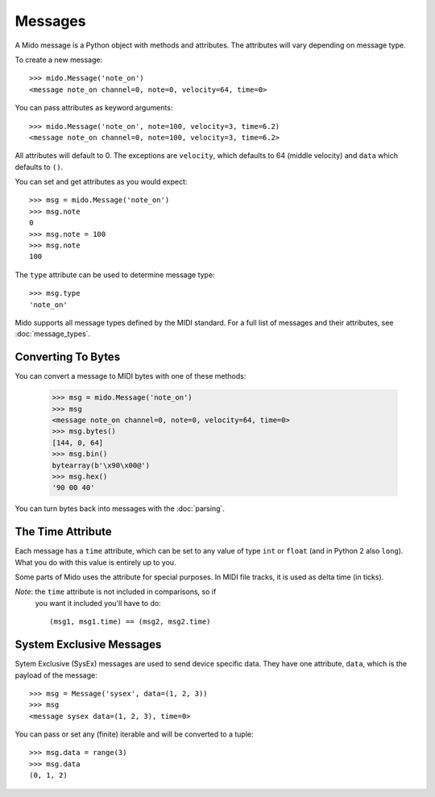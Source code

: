 Messages
=========

A Mido message is a Python object with methods and attributes. The
attributes will vary depending on message type.

To create a new message::

    >>> mido.Message('note_on')
    <message note_on channel=0, note=0, velocity=64, time=0>

You can pass attributes as keyword arguments::

    >>> mido.Message('note_on', note=100, velocity=3, time=6.2)
    <message note_on channel=0, note=100, velocity=3, time=6.2>

All attributes will default to 0. The exceptions are ``velocity``,
which defaults to 64 (middle velocity) and ``data`` which defaults to
``()``.

You can set and get attributes as you would expect::

    >>> msg = mido.Message('note_on')
    >>> msg.note
    0
    >>> msg.note = 100
    >>> msg.note
    100

The ``type`` attribute can be used to determine message type::

    >>> msg.type
    'note_on'

Mido supports all message types defined by the MIDI standard. For a
full list of messages and their attributes, see :doc:`message_types`.


Converting To Bytes
--------------------

You can convert a message to MIDI bytes with one of these methods:

    >>> msg = mido.Message('note_on')
    >>> msg
    <message note_on channel=0, note=0, velocity=64, time=0>
    >>> msg.bytes()
    [144, 0, 64]
    >>> msg.bin()
    bytearray(b'\x90\x00@')
    >>> msg.hex()
    '90 00 40'

You can turn bytes back into messages with the :doc:`parsing`.


The Time Attribute
-------------------

Each message has a ``time`` attribute, which can be set to any value
of type ``int`` or ``float`` (and in Python 2 also ``long``). What you
do with this value is entirely up to you.

Some parts of Mido uses the attribute for special purposes. In MIDI
file tracks, it is used as delta time (in ticks).

*Note*: the ``time`` attribute is not included in comparisons, so if
 you want it included you'll have to do::

    (msg1, msg1.time) == (msg2, msg2.time)


System Exclusive Messages
--------------------------

Sytem Exclusive (SysEx) messages are used to send device specific
data. They have one attribute, ``data``, which is the payload of the
message::

    >>> msg = Message('sysex', data=(1, 2, 3))
    >>> msg
    <message sysex data=(1, 2, 3), time=0>

You can pass or set any (finite) iterable and will be converted to a
tuple::

    >>> msg.data = range(3)
    >>> msg.data
    (0, 1, 2)
